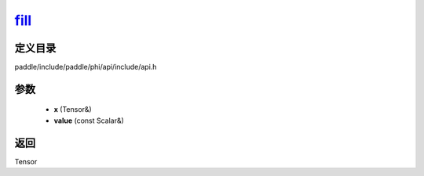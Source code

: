.. _cn_api_paddle_experimental_fill_:

fill_
-------------------------------

.. cpp:function:: Tensor & fill_ ( Tensor & x , const Scalar & value ) ;


定义目录
:::::::::::::::::::::
paddle/include/paddle/phi/api/include/api.h

参数
:::::::::::::::::::::
	- **x** (Tensor&)
	- **value** (const Scalar&)

返回
:::::::::::::::::::::
Tensor
